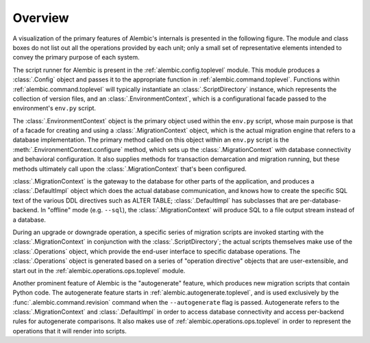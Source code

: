 ========
Overview
========

A visualization of the primary features of Alembic's internals is presented
in the following figure.   The module and class boxes do not list out
all the operations provided by each unit; only a small set of representative
elements intended to convey the primary purpose of each system.

.. image:: api_overview.png

The script runner for Alembic is present in the :ref:`alembic.config.toplevel` module.
This module produces a :class:`.Config` object and passes it to the
appropriate function in :ref:`alembic.command.toplevel`.   Functions within
:ref:`alembic.command.toplevel` will typically instantiate an
:class:`.ScriptDirectory` instance, which represents the collection of
version files, and an :class:`.EnvironmentContext`, which is a configurational
facade passed to the environment's ``env.py`` script.

The :class:`.EnvironmentContext` object is the primary object used within
the ``env.py`` script, whose main purpose is that of a facade for creating and using
a :class:`.MigrationContext` object, which is the actual migration engine
that refers to a database implementation.   The primary method called
on this object within an ``env.py`` script is the
:meth:`.EnvironmentContext.configure` method, which sets up the
:class:`.MigrationContext` with database connectivity and behavioral
configuration.  It also supplies methods for transaction demarcation and
migration running, but these methods ultimately call upon the
:class:`.MigrationContext` that's been configured.

:class:`.MigrationContext` is the gateway to the database
for other parts of the application, and produces a :class:`.DefaultImpl`
object which does the actual database communication, and knows how to
create the specific SQL text of the various DDL directives such as
ALTER TABLE; :class:`.DefaultImpl` has subclasses that are per-database-backend.
In "offline" mode (e.g. ``--sql``), the :class:`.MigrationContext` will
produce SQL to a file output stream instead of a database.

During an upgrade or downgrade operation, a specific series of migration
scripts are invoked starting with the :class:`.MigrationContext` in conjunction
with the :class:`.ScriptDirectory`; the actual scripts themselves make use
of the :class:`.Operations` object, which provide the end-user interface to
specific database operations.   The :class:`.Operations` object is generated
based on a series of "operation directive" objects that are user-extensible,
and start out in the :ref:`alembic.operations.ops.toplevel` module.

Another prominent feature of Alembic is the "autogenerate" feature, which
produces new migration scripts that contain Python code.  The autogenerate
feature starts in :ref:`alembic.autogenerate.toplevel`, and is used exclusively
by the :func:`.alembic.command.revision` command when the ``--autogenerate``
flag is passed.  Autogenerate refers to the :class:`.MigrationContext`
and :class:`.DefaultImpl` in order to access database connectivity and
access per-backend rules for autogenerate comparisons.  It also makes use
of :ref:`alembic.operations.ops.toplevel` in order to represent the operations that
it will render into scripts.

